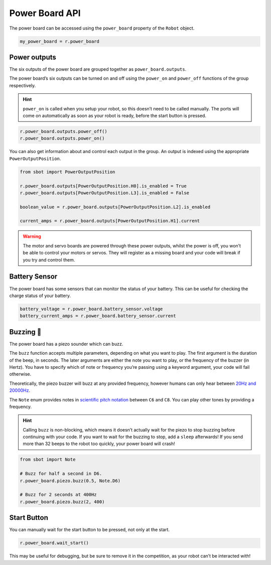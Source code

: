 Power Board API
===============

The power board can be accessed using the ``power_board`` property of
the ``Robot`` object.

.. code:: python

   my_power_board = r.power_board

Power outputs
-------------

The six outputs of the power board are grouped together as ``power_board.outputs``.

The power board’s six outputs can be turned on and off using the
``power_on`` and ``power_off`` functions of the group respectively.

.. Hint:: ``power_on`` is called when you setup your robot, so
   this doesn’t need to be called manually. The ports will come on
   automatically as soon as your robot is ready, before the start button is
   pressed.

.. code:: python

   r.power_board.outputs.power_off()
   r.power_board.outputs.power_on()


You can also get information about and control each output in the group.
An output is indexed using the appropriate ``PowerOutputPosition``.

.. code:: python

   from sbot import PowerOutputPosition

   r.power_board.outputs[PowerOutputPosition.H0].is_enabled = True
   r.power_board.outputs[PowerOutputPosition.L3].is_enabled = False
   
   boolean_value = r.power_board.outputs[PowerOutputPosition.L2].is_enabled

   current_amps = r.power_board.outputs[PowerOutputPosition.H1].current

.. Warning:: The motor and servo boards are powered through these
   power outputs, whilst the power is off, you won’t be able to control
   your motors or servos. They will register as a missing board and your code will
   break if you try and control them.

Battery Sensor
--------------

The power board has some sensors that can monitor the status of your battery.
This can be useful for checking the charge status of your battery.

.. code:: python
   
   battery_voltage = r.power_board.battery_sensor.voltage
   battery_current_amps = r.power_board.battery_sensor.current

Buzzing 🐝
--------

The power board has a piezo sounder which can buzz.

The ``buzz`` function accepts multiple parameters, depending on what you
want to play. The first argument is the duration of the beep, in
seconds. The later arguments are either the note you want to play, or
the frequency of the buzzer (in Hertz). You have to specify which of note
or frequency you’re passing using a keyword argument, your code will
fail otherwise.

Theoretically, the piezo buzzer will buzz at any provided frequency,
however humans can only hear between `20Hz and
20000Hz <https://en.wikipedia.org/wiki/Hearing_range#Humans>`__.

The ``Note`` enum provides notes in `scientific pitch notation
<https://en.wikipedia.org/wiki/Scientific_pitch_notation>`__ between
``C6`` and ``C8``. You can play other tones by providing a frequency.

.. Hint:: Calling ``buzz`` is non-blocking, which means it doesn’t
   actually wait for the piezo to stop buzzing before continuing with your
   code. If you want to wait for the buzzing to stop, add a
   ``sleep`` afterwards! If you send more than 32 beeps to the robot too 
   quickly, your power board will crash!

.. code:: python

   from sbot import Note

   # Buzz for half a second in D6.
   r.power_board.piezo.buzz(0.5, Note.D6)

   # Buzz for 2 seconds at 400Hz
   r.power_board.piezo.buzz(2, 400)


Start Button
------------

You can manually wait for the start button to be pressed, not only at
the start.

.. code:: python

   r.power_board.wait_start()

This may be useful for debugging, but be sure to remove it in the
competition, as your robot can’t be interacted with!
